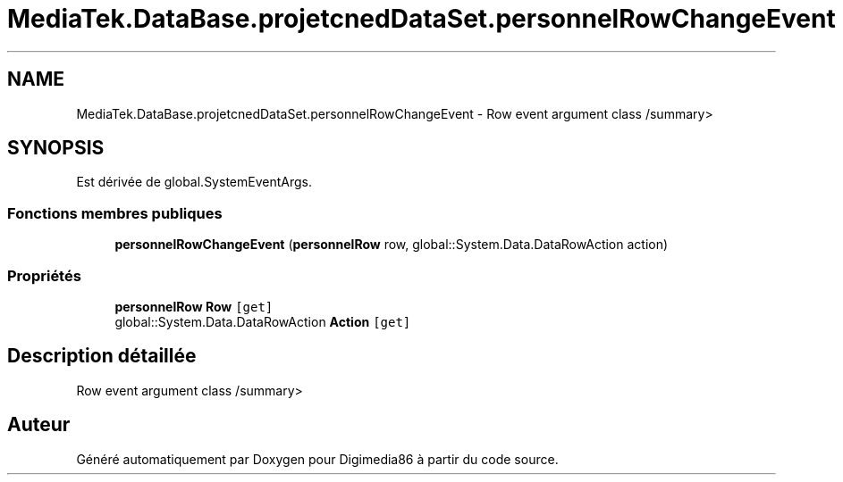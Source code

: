 .TH "MediaTek.DataBase.projetcnedDataSet.personnelRowChangeEvent" 3 "Mardi 19 Octobre 2021" "Digimedia86" \" -*- nroff -*-
.ad l
.nh
.SH NAME
MediaTek.DataBase.projetcnedDataSet.personnelRowChangeEvent \- Row event argument class /summary>  

.SH SYNOPSIS
.br
.PP
.PP
Est dérivée de global\&.SystemEventArgs\&.
.SS "Fonctions membres publiques"

.in +1c
.ti -1c
.RI "\fBpersonnelRowChangeEvent\fP (\fBpersonnelRow\fP row, global::System\&.Data\&.DataRowAction action)"
.br
.in -1c
.SS "Propriétés"

.in +1c
.ti -1c
.RI "\fBpersonnelRow\fP \fBRow\fP\fC [get]\fP"
.br
.ti -1c
.RI "global::System\&.Data\&.DataRowAction \fBAction\fP\fC [get]\fP"
.br
.in -1c
.SH "Description détaillée"
.PP 
Row event argument class /summary> 

.SH "Auteur"
.PP 
Généré automatiquement par Doxygen pour Digimedia86 à partir du code source\&.
